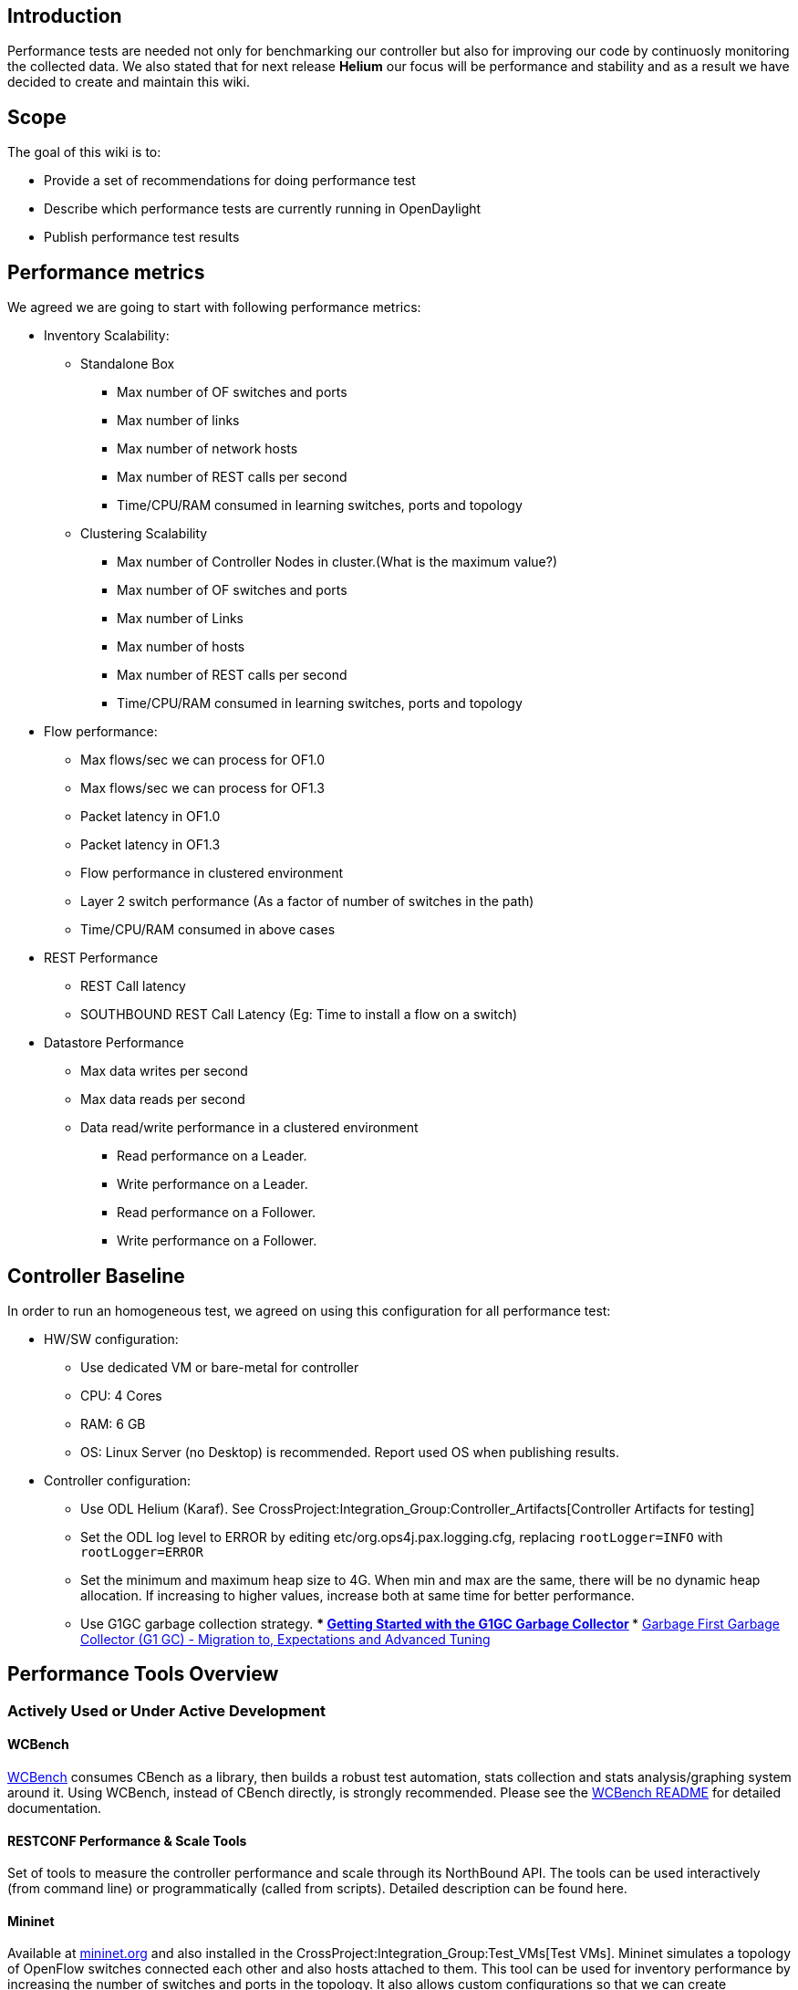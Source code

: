 [[introduction]]
== Introduction

Performance tests are needed not only for benchmarking our controller
but also for improving our code by continuosly monitoring the collected
data. We also stated that for next release *Helium* our focus will be
performance and stability and as a result we have decided to create and
maintain this wiki.

[[scope]]
== Scope

The goal of this wiki is to:

* Provide a set of recommendations for doing performance test
* Describe which performance tests are currently running in OpenDaylight
* Publish performance test results

[[performance-metrics]]
== Performance metrics

We agreed we are going to start with following performance metrics:

* Inventory Scalability:
** Standalone Box
*** Max number of OF switches and ports
*** Max number of links
*** Max number of network hosts
*** Max number of REST calls per second
*** Time/CPU/RAM consumed in learning switches, ports and topology
** Clustering Scalability
*** Max number of Controller Nodes in cluster.(What is the maximum
value?)
*** Max number of OF switches and ports
*** Max number of Links
*** Max number of hosts
*** Max number of REST calls per second
*** Time/CPU/RAM consumed in learning switches, ports and topology

* Flow performance:
** Max flows/sec we can process for OF1.0
** Max flows/sec we can process for OF1.3
** Packet latency in OF1.0
** Packet latency in OF1.3
** Flow performance in clustered environment
** Layer 2 switch performance (As a factor of number of switches in the
path)
** Time/CPU/RAM consumed in above cases

* REST Performance
** REST Call latency
** SOUTHBOUND REST Call Latency (Eg: Time to install a flow on a switch)

* Datastore Performance
** Max data writes per second
** Max data reads per second
** Data read/write performance in a clustered environment
*** Read performance on a Leader.
*** Write performance on a Leader.
*** Read performance on a Follower.
*** Write performance on a Follower.

[[controller-baseline]]
== Controller Baseline

In order to run an homogeneous test, we agreed on using this
configuration for all performance test:

* HW/SW configuration:
** Use dedicated VM or bare-metal for controller
** CPU: 4 Cores
** RAM: 6 GB
** OS: Linux Server (no Desktop) is recommended. Report used OS when
publishing results.

* Controller configuration:
** Use ODL Helium (Karaf). See
CrossProject:Integration_Group:Controller_Artifacts[Controller Artifacts
for testing]
** Set the ODL log level to ERROR by editing
etc/org.ops4j.pax.logging.cfg, replacing `rootLogger=INFO` with
`rootLogger=ERROR`
** Set the minimum and maximum heap size to 4G. When min and max are the
same, there will be no dynamic heap allocation. If increasing to higher
values, increase both at same time for better performance.
** Use G1GC garbage collection strategy.
***
http://www.oracle.com/webfolder/technetwork/tutorials/obe/java/G1GettingStarted/index.html[Getting
Started with the G1GC Garbage Collector]
***
http://www.slideshare.net/MonicaBeckwith/garbage-first-garbage-collector-g1-gc-migration-to-expectations-and-advanced-tuning[Garbage
First Garbage Collector (G1 GC) - Migration to, Expectations and
Advanced Tuning]

[[performance-tools-overview]]
== Performance Tools Overview

[[actively-used-or-under-active-development]]
=== Actively Used or Under Active Development

[[wcbench]]
==== WCBench

https://github.com/dfarrell07/wcbench[WCBench] consumes CBench as a
library, then builds a robust test automation, stats collection and
stats analysis/graphing system around it. Using WCBench, instead of
CBench directly, is strongly recommended. Please see the
https://github.com/dfarrell07/wcbench/blob/master/README.md[WCBench
README] for detailed documentation.

[[restconf-performance-scale-tools]]
==== RESTCONF Performance & Scale Tools

Set of tools to measure the controller performance and scale through its
NorthBound API. The tools can be used interactively (from command line)
or programmatically (called from scripts). Detailed description can be
found here.

[[mininet]]
==== Mininet

Available at http://mininet.org[mininet.org] and also installed in the
CrossProject:Integration_Group:Test_VMs[Test VMs]. Mininet simulates a
topology of OpenFlow switches connected each other and also hosts
attached to them. This tool can be used for inventory performance by
increasing the number of switches and ports in the topology. It also
allows custom configurations so that we can create topologies close to
real scenarios (i.e. data centers)

[[additional-tools]]
=== Additional Tools

[[cbench]]
==== CBench

Available at
http://www.openflowhub.org/display/floodlightcontroller/Cbench+(New)[Openflowhub]
and also installed in the CrossProject:Integration_Group:Test_VMs[Test
VMs]. CBench emulates a bunch of OpenFlow switches which connect to a
controller, send packet-in messages, and watch for flow-mods to get
pushed down. The recommended way to use CBench is through
https://github.com/dfarrell07/wcbench[WCBench].

[[enhanced-cbench]]
==== Enhanced Cbench

We can use Cbench with Performance test scripts created by Michal Rehak
to generate a 2D/3D plot with Gnuplot. Check instructions in
CrossProject:Integration_Group:Performance_Test_Enhanced_Cbench[Enhanced
CBench Test]

[[jconsole]]
==== Jconsole

With Jconsole it is possible to monitor CPU and RAM for a Java process.
Instructions on how to start the Jconsole are available
Media:Jconsole.pdf[here].

[[yourkit]]
==== Yourkit

This tool can be used to monitor CPU and RAM per Java bundle, problem is
that it is not free.

[[performance-tools-details]]
== Performance Tools Details

[[wcbench-1]]
=== WCBench

The authoritative source for WCBench documentation is the
https://github.com/dfarrell07/wcbench/blob/master/README.md[README] in
its https://github.com/dfarrell07/wcbench[GitHub repo].

[[installing-cbench-and-opendaylight]]
==== Installing CBench and OpenDaylight

---------------------------------------------------
[fedora@dfarrell-wcbench wcbench]$ ./wcbench.sh -ci
CBench is not installed
Installing CBench dependencies
Cloning CBench repo
Cloning openflow source code
Building oflops/configure file
Building CBench
CBench is installed
Successfully installed CBench
Installing OpenDaylight dependencies
Downloading last successful ODL build
Unzipping last successful ODL build
Downloading openflowplugin
Removing simpleforwarding plugin
Removing arphandler plugin
---------------------------------------------------

[[starting-opendaylight]]
==== Starting OpenDaylight

-------------------------------------------------------------------
[fedora@dfarrell-wcbench wcbench]$ ./wcbench.sh -o
Starting OpenDaylight
Giving ODL 90 seconds to get up and running
80 seconds remaining
70 seconds remaining
60 seconds remaining
50 seconds remaining
40 seconds remaining
30 seconds remaining
20 seconds remaining
10 seconds remaining
0 seconds remaining
Installing telnet, as it's required for issuing ODL config.
Issuing `dropAllPacketsRpc on` command via telnet to localhost:2400
Trying ::1...
Connected to localhost.
Escape character is '^]'.
osgi> dropAllPacketsRpc on
DropAllFlows transitions to on
osgi> Connection closed by foreign host.
-------------------------------------------------------------------

[[running-a-test]]
==== Running a Test

--------------------------------------------------------------------
[fedora@dfarrell-wcbench wcbench]$ ./wcbench.sh -t 2 -r
Set MS_PER_TEST to 120000, TESTS_PER_SWITCH to 1, CBENCH_WARMUP to 0
Collecting pre-test stats
Running CBench against ODL on localhost:6633
Collecting post-test stats
Collecting time-irrelevant stats
Average responses/second: 22384.52
/home/fedora/results.csv not found or empty, building fresh one
--------------------------------------------------------------------

[[generating-stats]]
==== Generating Stats

------------------------------------------------------------------------------
[~/wcbench]$ ./stats.py -S
{'fifteen_load': {'max': 0,
                  'mean': 0.62,
                  'min': 0,
                  'relstddev': 0.0,
                  'stddev': 0.0},
 'five_load': {'max': 0,
               'mean': 0.96,
               'min': 0,
               'relstddev': 0.0,
               'stddev': 0.0},
 'flows': {'max': 22384,
           'mean': 22384.52,
           'min': 22384,
           'relstddev': 0.0,
           'stddev': 0.0},
 'iowait': {'max': 0, 'mean': 0.0, 'min': 0, 'relstddev': 0.0, 'stddev': 0.0},
 'one_load': {'max': 0,
              'mean': 0.85,
              'min': 0,
              'relstddev': 0.0,
              'stddev': 0.0},
 'runtime': {'max': 120,
             'mean': 120.0,
             'min': 120,
             'relstddev': 0.0,
             'stddev': 0.0},
 'sample_size': 1,
 'steal_time': {'max': 0,
                'mean': 0.0,
                'min': 0,
                'relstddev': 0.0,
                'stddev': 0.0},
 'used_ram': {'max': 3657,
              'mean': 3657.0,
              'min': 3657,
              'relstddev': 0.0,
              'stddev': 0.0}}
------------------------------------------------------------------------------

[[generating-graphs]]
==== Generating Graphs

-----------------------
./stats.py -g flows ram
-----------------------

image:WCBench_graphed_results.png[ 800 px,title=" 800 px"]

[[restconf-performance-scale-tools-1]]
=== RESTCONF Performance & Scale Tools

This is collection of Python scripts that can be used to measure
controller's performance and scale. The performance tests in this suite
use ODL's RESTCONF API to add/delete flows into/from ODL's configuration
data store. Scripts in this test suite can be used for interactive
performance testing or re-used in other scripts. The test suite allows
users to experiment with different parameters that may impact
controller's performance.

The test suite contains the following scripts:

* *inventory_crawler.py*: Retrieves all openflow nodes from either the
config data store or the operational data store and prints out a summary
of flow and table statistics for each node in the network. Depending on
the print level specified in a command line option, the summary can
shows the overall number of flows in the network, the number of flows in
each node, or detailed data for each flow. The script is useful with
larger number of flows, where megabytes of data are returned by the
controller and the REST utilities such as curl becomes difficult to
interpret.

* *flow_config_blaster.py*: Adds and deletes ("blasts") flows into ODL's
config space. Command line options control the number of "blaster"
threads, the number of blast cycles, the number of flows blasted in each
cycle by each thread, etc. flow_config_blaster.py contains the
_FlowConfigBlaster_ class that is reusable in other tests, such as in
flow_add_delete_test.py

* *flow_config_blaster_fle.py*: "FlowConfigBlaster Floodlight Edition" -
the same as flow_config_blaster, but for the Floodlight controller.

* *config_cleanup.py*: cleans up the config data store by deleting the
entire inventory.

* *flow_add_delete_test.py*: adds/deletes ("blasts") flows into ODL's
config space. Similar to the flow_config_blaster (in fact,
FlowConfigBlaster is used in this test), but has more advanced handling
of the add/delete phases. The test executes in three steps:
** The specified number of flows is added in the 'add cycle' (uses
flow_config_blaster to blast flows)
** The network is polled for flow statistics from the network (using
inventory_crawler) to make sure that all flows have been properly
programmed into the network *and stats can properly read them
** The flows are deleted in the flow cycle (either in 'bulk' using the
config_cleanup script or one by one using the flow_config_blaster)

* *pretty_print.py*: a simple utility to format JSON output from the
controller into a human-readable form (the controller outputs everything
in a single line, so if you use curl and are getting anything beyond
trivial, reading the output is quite difficult).

* multi_blaster.sh: a shell utility that can start multiple
FlowConfigBlasters simultaneously. Even though FlowConfigBlaster is
multithreaded, because of the global interpreter lock it takes multiple
simultaneously running FlowConfigBlasters to fully utilize the
controller's flow processing capacity.

[[how-to-download]]
==== How to Download

The utilities are located in the integration project Git.

--------------------------------------------------------------------------------
git clone https://git.opendaylight.org/gerrit/p/integration.git
cd integration/test/tools/odl-mdsal-clustering-tests/clustering-performance-test
--------------------------------------------------------------------------------

[[prerequisites]]
==== Prerequisites

* Python 2.7
* Packages not commonly installed:
** http://docs.python-requests.org/en/latest/[requests]
** https://pypi.python.org/pypi/netaddr[netaddr]

To install the above libraries, type for example:

-------------------------
sudo pip install requests
sudo pip install netaddr
-------------------------

[[inventory-crawler]]
==== Inventory Crawler

To see the command line options, type:

----------------------------
> ./inventory_crawler --help
----------------------------

You'll see the following output:

------------------------------------------------------------------------------
usage: inventory_crawler.py [-h] [--odlhost ODLHOST] [--odlport ODLPORT]
                            [--plevel PLEVEL]
                            [--datastore {operational,config}] [--no-auth]
                            [--auth] [--debug]

optional arguments:
  -h, --help            show this help message and exit
  --lhost ODLHOST     host where odl controller is running (default is
                        127.0.0.1)
  --port ODLPORT     port on which odl's RESTCONF is listening (default is
                       8181)
  --plevel PLEVEL       Print Level: 0 - Summary (stats only); 1 - Node names;
                        2 - Node details;3 - Flow details
  --datastore {operational,config}
                        Which data store to crawl; default operational
  --no-auth             Do not use authenticated access to REST (default)
  --auth                Use authenticated access to REST (username: 'admin',
                        password: 'admin').
  --debug               List nodes that have not provided proper statistics
                        data
------------------------------------------------------------------------------

*Examples:*

* To show a summary of all flows present in all openflow switches in the
network, type:

------------------------------------------
> ./inventory_crawler.py --plevel=1 --auth
------------------------------------------

NOTE: REST authentication is turned by default in ODL Helium. To use
authenticated REST, you have to specify the '--auth' switch in the
command line.

* To show a summary of all flows programmed into the config data store,
type:

-------------------------------------------------------------
> ./inventory_crawler.py --plevel=1 --datastore=config --auth
-------------------------------------------------------------

[[flow-config-blaster]]
==== Flow Config Blaster

To see the command line options, type:

-----------------------------------
  > ./flow_config_blaster.py --help
-----------------------------------

You'll see the following output:

------------------------------------------------------------------------------
usage: flow_config_blaster.py [-h] [--host HOST] [--port PORT]
                              [--cycles CYCLES] [--threads THREADS]
                              [--flows FLOWS] [--nodes NODES] [--delay DELAY]
                              [--delete] [--no-delete] [--auth]
                              [--startflow STARTFLOW] [--file FILE]

Flow programming performance test: First adds and then deletes flows into the
config tree, as specified by optional parameters.

optional arguments:
  -h, --help            show this help message and exit
  --host HOST        Host where odl controller is running (default is
                        127.0.0.1)
  --port PORT        Port on which odl's RESTCONF is listening (default is
                        8181)
  --cycles CYCLES  Number of flow add/delete cycles; default 1. Both Flow
                        Adds and Flow Deletes are performed in cycles.
                        <THREADS> worker threads are started in each cycle and
                        the cycle ends when all threads finish. Another cycle
                        is started when the previous cycle finished.
  --threads THREADS     Number of request worker threads to start in each
                        cycle; default=1. Each thread will add/delete <FLOWS>
                        flows.
  --flows FLOWS         Number of flows that will be added/deleted by each
                        worker thread in each cycle; default 10
  --nodes NODES         Number of nodes if mininet is not connected;
                        default=16. If mininet is connected, flows will be
                        evenly distributed (programmed) into connected nodes.
  --delay DELAY         Time (in seconds) to wait between the add and delete
                        cycles; default=0
  --delete              Delete all added flows one by one, benchmark delete
                        performance.
  --no-delete           Do not perform the delete cycle.
  --auth                Use the ODL default username/password 'admin'/'admin'
                        to authenticate access to REST; default: no
                        authentication
  --startflow STARTFLOW
                        The starting Flow ID; default=0
  --file FILE           File from which to read the JSON flow template;
                        default: no file, use a built in template.
------------------------------------------------------------------------------

NOTE: The 'startflow' command line parameter is used with multiple
flow_config_blasters blasting flows at the same ODL instance. With
Python's GIL any given blaster can not use more than one CPU even when
multiple blaster threads are specified. Therefore, multiple blaster
processes must be used to test ODL's performance limits. The 'startflow'
parameter gives each blaster process its own flow id space so that each
injects unique flows into ODL's config data store.

NOTE: You don't have to be connected to mininet (or another openflow
network, for that matter) to use this script. If ODL is connected to an
openflow network, flow_config_blaster will evenly distribute flows
across the network.If ODL is not connected to a network, flows are only
stored in the config data store (i.e. nodes that may connect at some
point in the future are in effect "preconfigured"). The not-connected
mode can be used to test the performance of the data store and the REST
subsystems. The 'nodes' parameter determines the number of nodes that
are "pre-programmed" with flows in the non-connected mode.

*Examples:*

* To put 5000 flows into ODL running on the same node as the script
type:

-------------------------------------------------------------
   > ./flow_config_blaster.py --flows=5000 --auth --no-delete
-------------------------------------------------------------

NOTE: The flows will not be deleted, since the 'no-delete- option was
used. Use config_cleanup.py to deletete the flows.

* To use 5 threads to put 5000 flows into ODL running on the same node
as the script type:

-------------------------------------------------------------------------
   > ./flow_config_blaster.py --threads=5 --flows=1000 --auth --no-delete
-------------------------------------------------------------------------

NOTE: each thread will put 1000 flows, and all 5 threads will work
simultaneously.

* To first put and then delete 5000 flows into ODL running on the same
node as the script, type:

------------------------------------------------
  > ./flow_config_blaster.py --flows=5000 --auth
------------------------------------------------

* To use 5 threads to first put and then delete 5000 flows into ODL
running on the same node as the script type:

------------------------------------------------------------
  > ./flow_config_blaster.py --threads=5 --flows=1000 --auth
 
------------------------------------------------------------

NOTE: 5 threads are used to both add and delete flows

* To use 5 threads to first put and then delete 5000 flows into ODL in
10 add/delete cycles, type:

-----------------------------------------------------------------------
  > ./flow_config_blaster.py --threads=5 --flows=100 --cycles=10 --auth
-----------------------------------------------------------------------

`NOTE: 5 threads are used to both add and delete flows. `

`NOTE: Both Add and Delete are performed in the same number of cycles, (10 in this example). 5 worker threads are started in each cycle and the cycle ends when all threads finish.  Cycles are useful to determine performance degradation with increasing` +
`number of flows in the datastore and in the network. `

* To put and then delete 1000 flows with nicira match and action
extensions, type:

----------------------------------------------------------------------------
  >./flow_config_blaster.py --flows=1000 --auth --file=./nicira-ext-all.json
----------------------------------------------------------------------------

NOTE: json for flow adds will be taken from the file
'nicira-ext-all.json'

[[configuration-cleanup]]
==== Configuration Cleanup

----------------------------------------
* To see the command line options, type:
  > ./config_cleanup.py --help
----------------------------------------

--------------------------------------------------------------------------
usage: config_cleanup.py [-h] [--odlhost ODLHOST] [--odlport ODLPORT]
                         [--no-auth] [--auth]

Cleans up the config space

optional arguments:
  -h, --help         show this help message and exit
  --odlhost ODLHOST  host where odl controller is running (default is
                     127.0.0.1)
  --odlport ODLPORT  port on which odl's RESTCONF is listening (default is
                     8181)
  --no-auth          Do not use authenticated access to REST (default)
  --auth             Use authenticated access to REST (username: 'admin',
                     password: 'admin').
 
--------------------------------------------------------------------------

[[flow-adddelete-test]]
==== Flow Add/Delete Test

To see the command line options, type:

------------------------------------------------------------------------------
  >./flow_add_delete_test.py --help

usage: flow_add_delete_test.py [-h] [--host HOST] [--port PORT]
                               [--flows FLOWS] [--cycles CYCLES]
                               [--threads THREADS] [--nodes NODES]
                               [--delay DELAY] [--timeout TIMEOUT] [--delete]
                               [--bulk-delete] [--auth]
                               [--startflow STARTFLOW]

Flow programming performance test: First adds and then deletes flows into the
config tree, as specified by optional parameters.

optional arguments:
  -h, --help            show this help message and exit
  --host HOST           Host where odl controller is running (default is
                        127.0.0.1)
  --port PORT           Port on which odl's RESTCONF is listening (default is
                        8181)
  --cycles CYCLES       Number of flow add/delete cycles; default 1. Both Flow
                        Adds and Flow Deletes are performed in cycles.
                        <THREADS> worker threads are started in each cycle and
                        the cycle ends when all threads finish. Another cycle
                        is started when the previous cycle finished.
  --threads THREADS     Number of request worker threads to start in each
                        cycle; default=1. Each thread will add/delete <FLOWS>
                        flows.
  --flows FLOWS         Number of flows that will be added/deleted by each
                        worker thread in each cycle; default 10
  --nodes NODES         Number of nodes if mininet is not connected;
                        default=16. If mininet is connected, flows will be
                        evenly distributed (programmed) into connected nodes.
  --delay DELAY         Time (seconds) to between inventory polls when waiting
                        for stats to catch up; default=1
  --timeout TIMEOUT     The maximum time (seconds) to wait between the add and
                        delete cycles; default=100
  --delete              Delete all added flows one by one, benchmark delete
                        performance.
  --bulk-delete         Delete all flows in bulk; default=False
  --auth                Use authenticated access to REST (username: 'admin',
                        password: 'admin'); default=False
  --startflow STARTFLOW
                        The starting Flow ID; default=0
  --file FILE           File from which to read the JSON flow template;
                        default: no file, use a built in template.
------------------------------------------------------------------------------

*Examples:*

* To put 5000 flows into ODL, then wait for stats to catch up and then
delete the flows in bulk (using config_cleanup), type:

----------------------------------------------------------------------------
   > ./flow_add_delete_test.py --flows=5000 --auth --no-delete --bulk-delete
----------------------------------------------------------------------------

[[mininet-1]]
=== Mininet

Still in design, the idea will be to bring up small to large topologies
of 16-32-64-128-256-... switches and verify the controller can properly
learn topology: switches, ports and links. Also measure CPU and RAM
consumed on each iteration. We can also configure mininet to bring a
custom topology close to a data center.

Test Steps:

* 1. Download latest controller base distribution. See
CrossProject:Integration_Group:Controller_Artifacts[Controller Artifacts
for testing]
* 2. Set controller Log level to ERROR, edit
opendaylight/configuration/logback.xml
* 3. Start controller with recommended options: *run.sh -of13 -Xms1g
-Xmx4g*
* 4. Start mininet with tree topology of 15 switches: *sudo mn
--controller=remote,ip= --topo tree,4* or custom topology
* 5. Check RESTCONF inventory with:

----------------------------------------------------------------------------------------------------------------------------------------------------------------------------------------------------
curl --user "admin":"admin" -H "Accept: application/json" -H "Content-type: application/json" -X GET http://<controllerIP>:8080/restconf/operational/opendaylight-inventory:nodes(|grep "openflow:")
----------------------------------------------------------------------------------------------------------------------------------------------------------------------------------------------------

* 6. Check AD-SAL topology through GUI or NB API:

-------------------------------------------------------------------------------------------------------------------------------------------------------------------------------------
curl --user "admin":"admin" -H "Accept: application/json" -H "Content-type: application/json" -X GET http://<controllerIP>:8080/controller/nb/v2/topology/default (|grep "openflow:")
-------------------------------------------------------------------------------------------------------------------------------------------------------------------------------------

Next steps 7&8 are designed to test AD-SAL ARP Handler and Simple
Forwarding apps

* 7. Do a ping test in mininet: *mininet> pingall*
* 8. Check hosts are learned and flows are created:

---------------------------------------------------------------------------------------------------------------------------------------------------------------------------------
curl --user "admin":"admin" -H "Accept: application/json" -H "Content-type: application/json" -X GET http://<controllerIP>:8080/controller/nb/v2/hosttracker/default/hosts/active
curl --user "admin":"admin" -H "Accept: application/json" -H "Content-type: application/json" -X GET http://<controllerIP>:8080/controller/nb/v2/statistics/default/flow
---------------------------------------------------------------------------------------------------------------------------------------------------------------------------------

* 9. Monitor CPU and RAM
* 10. Repeat the test increasing the number of switches, like -tree,5
(31 switches)

[[cbench-1]]
=== CBench

This test is still being designed, but the idea is to bring up varying
typologies of switches (16, 32, 64...) and benchmark how many flows/sec
the controller can handle, as well as the CPU and RAM usage of each
iteration.

Test Steps:

* 1. OpenDaylight depends on Java (and which, to set $JAVA_HOME). The
install process depends on unzip and wget.

---------------------------------------------------------
[~]$ sudo yum install java-1.7.0-openjdk which unzip wget
---------------------------------------------------------

* 2. Download the latest controller base distribution. See
CrossProject:Integration_Group:Controller_Artifacts for details.

------------------------------------------------------------------------------------------------------------------------------------------------------------------------------------------------------------------------
[~]$ wget 'https://jenkins.opendaylight.org/integration/job/integration-master-project-centralized-integration/lastSuccessfulBuild/artifact/distributions/base/target/distributions-base-0.1.2-SNAPSHOT-osgipackage.zip'
[~]$ unzip distributions-base-0.1.2-SNAPSHOT-osgipackage.zip
------------------------------------------------------------------------------------------------------------------------------------------------------------------------------------------------------------------------

* 3. Download the OpenFlow plugin reactive forwarding bundle and install
it by moving it to the _opendaylight/plugins_ directory.

----------------------------------------------------------------------------------------------------------------------------------------------------------------------------------------------------------------------------------------------------------------------
[~/opendaylight/plugins]$ wget 'https://jenkins.opendaylight.org/openflowplugin/job/openflowplugin-merge/lastSuccessfulBuild/org.opendaylight.openflowplugin$drop-test/artifact/org.opendaylight.openflowplugin/drop-test/0.0.3-SNAPSHOT/drop-test-0.0.3-SNAPSHOT.jar'
----------------------------------------------------------------------------------------------------------------------------------------------------------------------------------------------------------------------------------------------------------------------

* 4. The AD-SAL simple forwarding and ARP handler bundles apparently
interfere with MD-SAL CBench measurements. Delete them:

----------------------------------------------------------------------------------------------------
[~/opendaylight/plugins]$ rm org.opendaylight.controller.samples.simpleforwarding-0.4.2-SNAPSHOT.jar
[~/opendaylight/plugins]$ rm org.opendaylight.controller.arphandler-0.5.2-SNAPSHOT.jar
----------------------------------------------------------------------------------------------------

* 5. Edit the _opendaylight/configuration/logback.xml_ file to set the
controller log level to ERROR:

------------------------------------------------------------
  <!-- Controller log level -->
  <logger name="org.opendaylight.controller" level="ERROR"/>
------------------------------------------------------------

* 6. Start the controller. It's recommended that you use the following
options:

----------------------------------------------
[~/opendaylight]$ ./run.sh -of13 -Xms1g -Xmx4g
----------------------------------------------

* 7. Initiate the drop test in the controller. There are two types of
drop tests: RPC (programming flows directly through an RPC to the OF
Plugin) and data store (programming flows by writing them into the
MD-SAL config space, from where they are picked up by the FRM and
programmed into the plugin). For the data store performance, the latter
is of interest.

Turn on the RPC drop test. From the controller’s OSGi console, which
your shell drops into after starting the controller:

------------------------------
osgi> dropAllPacketsRpc on
DropAllFlows transitions to on
------------------------------

Turn on the data store drop test. From the controller’s OSGi console,
which your shell drops into after starting the controller:

--------------------------
osgi> dropAllPackets on
DropAllFlows is already on
--------------------------

* 8. If you haven't already, install CBench as described in
CrossProject:Integration_Group:Performance_Test#CBench_Setup.

* 9. You can now start a CBench test (from a different shell, not the
OSGi console). Replace _localhost_ with the IP of the machine running
the controller, if it's not your local machine. Note that the first run
seems to give non-representative results, but future runs are
consistent.

-------------------------------------------------------------------------------------------------------------------------------------------------
[~]$ cbench -c localhost -p 6633 -m 1000 -l 10 -s 16 -M 100000
cbench: controller benchmarking tool
   running in mode 'latency'
   connecting to controller at localhost:6633 
   faking 16 switches :: 10 tests each; 1000 ms per test
   with 100000 unique source MACs per switch
   learning destination mac addresses before the test
   starting test with 0 ms delay after features_reply
   ignoring first 1 "warmup" and last 0 "cooldown" loops
   connection delay of 0ms per 1 switch(es)
   debugging info is off
17:45:11.159 16  switches: fmods/sec:  259  367  138  226  220  294  475  150  126  250  132  113  224  135  158  126   total = 3.392956 per ms 
17:45:12.259 16  switches: fmods/sec:  393  421  349  420  446  360  427  425  410  413  342  445  472  347  482  405   total = 6.556993 per ms 
17:45:13.360 16  switches: fmods/sec:  647  549  666  538  566  701  612  599  555  600  648  464  569  656  549  619   total = 9.537990 per ms 
17:45:14.460 16  switches: fmods/sec:  774  787  834  756  797  834  542  757  760  791  812  798  829  823  535  699   total = 12.127988 per ms 
17:45:15.560 16  switches: fmods/sec:  776  793  773  743  738  706  816  736  800  804  772  804  762  721  780  744   total = 12.267975 per ms 
17:45:16.661 16  switches: fmods/sec:  864  935  725  905  868  716  931  779  855  954  715  907  841  706  927  780   total = 13.407987 per ms 
17:45:17.761 16  switches: fmods/sec:  771  805  811  931  890  891  782  825  785  781  787  900  847  906  771  840   total = 13.322973 per ms 
17:45:18.861 16  switches: fmods/sec:  808  794  778  873  796  846  816  855  854  795  795  883  770  857  839  846   total = 13.204868 per ms 
17:45:19.961 16  switches: fmods/sec:  939  876  871  805  790  789  815  825  952  875  872  798  817  828  809  805   total = 13.465987 per ms 
17:45:21.062 16  switches: fmods/sec:  829  917  944  888  843  889  783  783  819  892  918  878  821  900  787  782   total = 13.672795 per ms 
RESULT: 16 switches 9 tests min/max/avg/stdev = 6556.99/13672.79/11951.73/2257.99 responses/s
-------------------------------------------------------------------------------------------------------------------------------------------------

* 10. Monitor CPU and RAM usage.

* 11. Repeat the test, increasing the number of switches (-s 32) and
MACs/switch (-M 200000).

[[known-issues]]
==== Known Issues

* Cbench Throughput test does not work well, CPU goes very high and
cannot process incoming packet-in messages in an stable way. It looks
like CPU is being used by Netty to flush some buffers, OF plugin devs
are working on fixing this.
* The data store drop test *dropAllPackets on* does not work well
either, flows get hung after a while. FRM seems to be the bottleneck, OF
plugin devs are looking at this was well.
* Can't support more than 128 switches
https://bugs.opendaylight.org/show_bug.cgi?id=1581[Bug 1581]

[[results]]
== Results

[[test-bed-setup]]
=== Test Bed Setup

Device under Test (DUT)

* CPU: Dual Intel(R) Xeon(R) CPU E5-2660 (32 Cores)
* Memory: 8*8GB DDR3 - 1600 Mhz
* Harddrive:
* OS: CentOS 7.0
* Java: OpenJDK java version "1.7.0_65"
* Default ODL memory settings

North/Southbound simulator (SIM)

* CPU: Dual Intel(R) Xeon(R) CPU E5-2660 (32 Cores)
* Memory: 4*8GB DDR3 - 1333 Mhz
* Harddrive:
* OS: CentOS 7.0

[[helium-cbench-results]]
=== Helium CBench Results

.RPC Flow per second - RPC drop-test
CrossProject:Integration_Group:Performance_Test#note1[[1]]
[cols=",,,,,,,,,,,",]
|=======================================================================
||Switches || 1 || 2 || 3 || 4 || 5 || 6 || 7 || 8 || 16 || 32 || 64

||Throughput || 29396.66 || 76041.18 || 93280.33 || 104213.88 ||
100489.83 || 101304.47 || 106000.88 || 104909.61 || 89412.92 || 52890.66
|| 29789.51

||latency || 2305 || 5545.5 || 8639 || 11998.99 || 14810.49 || 16793.49
|| 19108.99 || 21534.49 || 43400.98 || 62299.94 || 69135.55
|=======================================================================

image:Rpc-flow.png[ 800 px,title=" 800 px"]

.Flow per second - Datastore drop-test
[cols=",,,,,,,,,,,",]
|=======================================================================
||Switches || 1 || 2 || 3 || 4 || 5 || 6 || 7 || 8 || 16 || 32 || 64

||Throughput || 42.48 || 19 || 14 || 11.5 || 10 || 9 || 8 || 7.5 || 6.5
|| 3.5 || 2

||latency || 7 || 7 || 6.5 || 6.5 || 6 || 6 || 5 || 4.5 || 3.5 || 3.5 ||
4
|=======================================================================

[1] limiting to 16 core show the same results.

Category:Integration Group[Category:Integration Group]

